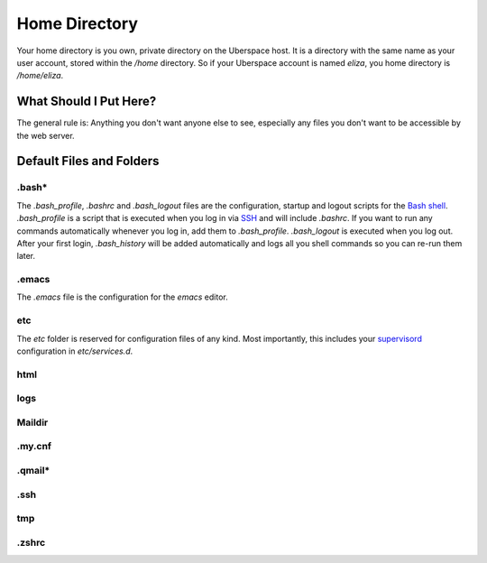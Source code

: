##############
Home Directory
##############

Your home directory is you own, private directory on the Uberspace host. It is a directory with the same name as your user account, stored within the `/home` directory. So if your Uberspace account is named `eliza`, you home directory is `/home/eliza`. 

What Should I Put Here?
=========================

The general rule is: Anything you don't want anyone else to see, especially any files you don't want to be accessible by the web server. 

Default Files and Folders
=========================

.bash*
------

The `.bash_profile`, `.bashrc` and `.bash_logout` files are the configuration, startup and logout scripts for the `Bash shell <basics-shell>`_. `.bash_profile` is a script that is executed when you log in via `SSH <basics-ssh>`_ and will include `.bashrc`. If you want to run any commands automatically whenever you log in, add them to `.bash_profile`. `.bash_logout` is executed when you log out. After your first login, `.bash_history` will be added automatically and logs all you shell commands so you can re-run them later.

.emacs
------

The `.emacs` file is the configuration for the `emacs` editor. 

etc
---

The `etc` folder is reserved for configuration files of any kind. Most importantly, this includes your `supervisord <daemons-supervisord>`_ configuration in `etc/services.d`.

html
----



logs
----



Maildir
-------



.my.cnf
-------



.qmail*
-------



.ssh
----



tmp
---



.zshrc
------